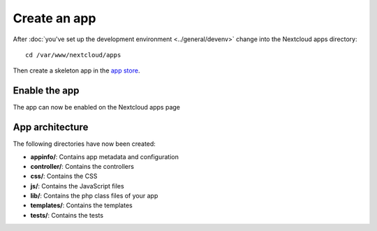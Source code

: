 =============
Create an app
=============

.. sectionauthor:: Bernhard Posselt <dev@bernhard-posselt.com>

After :doc:`you've set up the development environment <../general/devenv>` change into the Nextcloud apps directory::

    cd /var/www/nextcloud/apps

Then create a skeleton app in the `app store <https://apps.nextcloud.com/developer/apps/generate>`_.

Enable the app
--------------
The app can now be enabled on the Nextcloud apps page

App architecture
----------------
The following directories have now been created:

* **appinfo/**: Contains app metadata and configuration
* **controller/**: Contains the controllers
* **css/**: Contains the CSS
* **js/**: Contains the JavaScript files
* **lib/**: Contains the php class files of your app
* **templates/**: Contains the templates
* **tests/**: Contains the tests
